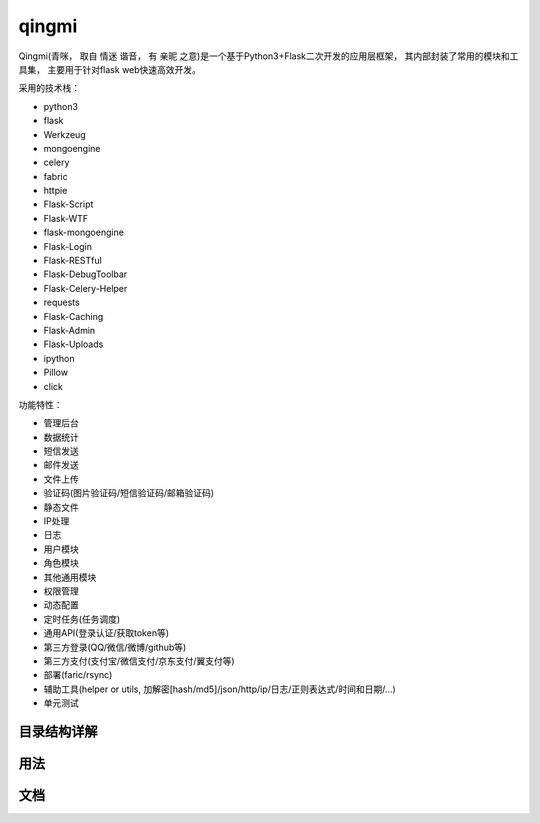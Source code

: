 ===============
qingmi
===============

Qingmi(青咪， 取自 ``情迷`` 谐音， 有 ``亲昵`` 之意)是一个基于Python3+Flask二次开发的应用层框架， 其内部封装了常用的模块和工具集， 主要用于针对flask web快速高效开发。

采用的技术栈：

- python3
- flask
- Werkzeug
- mongoengine
- celery
- fabric
- httpie
- Flask-Script
- Flask-WTF
- flask-mongoengine
- Flask-Login
- Flask-RESTful
- Flask-DebugToolbar
- Flask-Celery-Helper
- requests
- Flask-Caching
- Flask-Admin
- Flask-Uploads
- ipython
- Pillow
- click

功能特性：

- 管理后台
- 数据统计
- 短信发送
- 邮件发送
- 文件上传
- 验证码(图片验证码/短信验证码/邮箱验证码)
- 静态文件
- IP处理
- 日志
- 用户模块
- 角色模块
- 其他通用模块
- 权限管理
- 动态配置
- 定时任务(任务调度)
- 通用API(登录认证/获取token等)
- 第三方登录(QQ/微信/微博/github等)
- 第三方支付(支付宝/微信支付/京东支付/翼支付等)
- 部署(faric/rsync)
- 辅助工具(helper or utils, 加解密[hash/md5]/json/http/ip/日志/正则表达式/时间和日期/...)
- 单元测试

目录结构详解
==========

用法
====


文档
====


